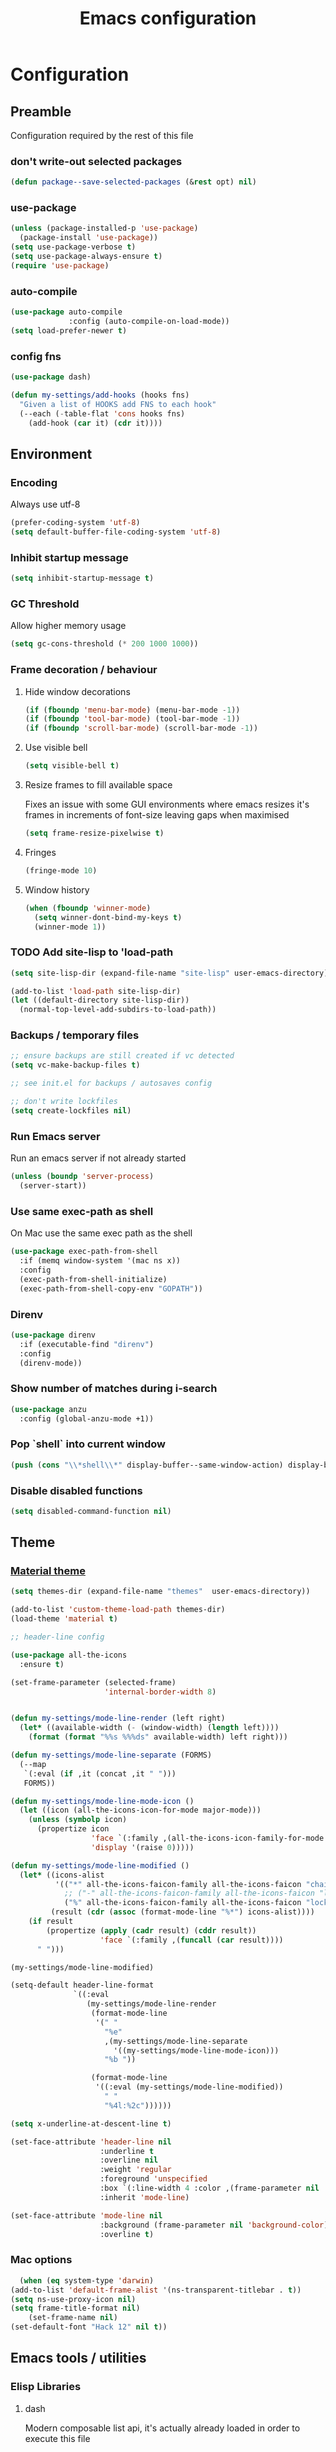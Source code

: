 #+TITLE: Emacs configuration
#+PROPERTY: header-args               :results silent
#+PROPERTY: header-args:emacs-lisp    :tangle yes

* Configuration
** Preamble
   Configuration required by the rest of this file

*** don't write-out selected packages
    #+BEGIN_SRC emacs-lisp
      (defun package--save-selected-packages (&rest opt) nil)
    #+END_SRC

*** use-package
    #+BEGIN_SRC emacs-lisp
  (unless (package-installed-p 'use-package)
    (package-install 'use-package))
  (setq use-package-verbose t)
  (setq use-package-always-ensure t)
  (require 'use-package)
    #+END_SRC

*** auto-compile
    #+BEGIN_SRC emacs-lisp
  (use-package auto-compile
               :config (auto-compile-on-load-mode))
  (setq load-prefer-newer t)
    #+END_SRC

*** config fns
    #+BEGIN_SRC emacs-lisp
      (use-package dash)

      (defun my-settings/add-hooks (hooks fns)
        "Given a list of HOOKS add FNS to each hook"
        (--each (-table-flat 'cons hooks fns)
          (add-hook (car it) (cdr it))))    
    #+END_SRC

** Environment
*** Encoding
    Always use utf-8
    #+BEGIN_SRC emacs-lisp
      (prefer-coding-system 'utf-8)
      (setq default-buffer-file-coding-system 'utf-8)
    #+end_src
    
*** Inhibit startup message
    #+BEGIN_SRC emacs-lisp
      (setq inhibit-startup-message t)
    #+END_SRC
    
*** GC Threshold
    Allow higher memory usage
    #+BEGIN_SRC emacs-lisp
      (setq gc-cons-threshold (* 200 1000 1000))
    #+END_SRC

*** Frame decoration / behaviour
**** Hide window decorations
     #+BEGIN_SRC emacs-lisp
      (if (fboundp 'menu-bar-mode) (menu-bar-mode -1))
      (if (fboundp 'tool-bar-mode) (tool-bar-mode -1))
      (if (fboundp 'scroll-bar-mode) (scroll-bar-mode -1))
     #+END_SRC

**** Use visible bell
     #+BEGIN_SRC emacs-lisp
      (setq visible-bell t)
     #+END_SRC

**** Resize frames to fill available space
     Fixes an issue with some GUI environments where emacs resizes
     it's frames in increments of font-size leaving gaps when
     maximised
     #+BEGIN_SRC emacs-lisp
      (setq frame-resize-pixelwise t)
     #+END_SRC

**** Fringes
     #+BEGIN_SRC emacs-lisp
    (fringe-mode 10)
     #+END_SRC

**** Window history
     #+BEGIN_SRC emacs-lisp
       (when (fboundp 'winner-mode)
         (setq winner-dont-bind-my-keys t)
         (winner-mode 1))
     #+END_SRC

*** TODO Add site-lisp to 'load-path
    #+BEGIN_SRC emacs-lisp
      (setq site-lisp-dir (expand-file-name "site-lisp" user-emacs-directory))

      (add-to-list 'load-path site-lisp-dir)
      (let ((default-directory site-lisp-dir))
        (normal-top-level-add-subdirs-to-load-path))
    #+END_SRC

*** Backups / temporary files
    #+BEGIN_SRC emacs-lisp
      ;; ensure backups are still created if vc detected
      (setq vc-make-backup-files t)

      ;; see init.el for backups / autosaves config

      ;; don't write lockfiles
      (setq create-lockfiles nil)
    #+END_SRC

*** Run Emacs server
    Run an emacs server if not already started
    #+BEGIN_SRC emacs-lisp
  (unless (boundp 'server-process)
    (server-start))
    #+END_SRC
    
*** Use same exec-path as shell
    On Mac use the same exec path as the shell
    #+BEGIN_SRC emacs-lisp
      (use-package exec-path-from-shell
        :if (memq window-system '(mac ns x))
        :config
        (exec-path-from-shell-initialize)
        (exec-path-from-shell-copy-env "GOPATH"))
    #+END_SRC
    
*** Direnv
     #+BEGIN_SRC emacs-lisp
       (use-package direnv
         :if (executable-find "direnv")
         :config
         (direnv-mode))
    #+END_SRC

*** Show number of matches during i-search
    #+BEGIN_SRC emacs-lisp
      (use-package anzu
        :config (global-anzu-mode +1))
    #+END_SRC
*** Pop `shell` into current window
    #+BEGIN_SRC emacs-lisp
      (push (cons "\\*shell\\*" display-buffer--same-window-action) display-buffer-alist)
    #+END_SRC
*** Disable disabled functions
    #+BEGIN_SRC emacs-lisp
      (setq disabled-command-function nil)
    #+END_SRC
** Theme
*** [[https://github.com/cpaulik/emacs-material-theme][Material theme]]
    #+BEGIN_SRC emacs-lisp
      (setq themes-dir (expand-file-name "themes"  user-emacs-directory))

      (add-to-list 'custom-theme-load-path themes-dir)
      (load-theme 'material t)

      ;; header-line config

      (use-package all-the-icons
        :ensure t)

      (set-frame-parameter (selected-frame)
                           'internal-border-width 8)


      (defun my-settings/mode-line-render (left right)
        (let* ((available-width (- (window-width) (length left))))
          (format (format "%%s %%%ds" available-width) left right)))

      (defun my-settings/mode-line-separate (FORMS)
        (--map
         `(:eval (if ,it (concat ,it " ")))
         FORMS))

      (defun my-settings/mode-line-mode-icon ()
        (let ((icon (all-the-icons-icon-for-mode major-mode)))
          (unless (symbolp icon)
            (propertize icon
                        'face `(:family ,(all-the-icons-icon-family-for-mode major-mode) :inherit)
                        'display '(raise 0)))))

      (defun my-settings/mode-line-modified ()
        (let* ((icons-alist
                '(("*" all-the-icons-faicon-family all-the-icons-faicon "chain-broken" :height 1.2 :v-adjust -0.0)
                  ;; ("-" all-the-icons-faicon-family all-the-icons-faicon "link" :height 1.2 :v-adjust -0.0)
                  ("%" all-the-icons-faicon-family all-the-icons-faicon "lock" :height 1.2 :v-adjust -0.0)))
               (result (cdr (assoc (format-mode-line "%*") icons-alist))))
          (if result
              (propertize (apply (cadr result) (cddr result))
                          'face `(:family ,(funcall (car result))))
            " ")))

      (my-settings/mode-line-modified)

      (setq-default header-line-format
                    `((:eval
                       (my-settings/mode-line-render
                        (format-mode-line
                         '(" "
                           "%e"
                           ,(my-settings/mode-line-separate
                             '((my-settings/mode-line-mode-icon)))
                           "%b "))

                        (format-mode-line
                         '((:eval (my-settings/mode-line-modified))
                           " "
                           "%4l:%2c"))))))

      (setq x-underline-at-descent-line t)

      (set-face-attribute 'header-line nil
                          :underline t
                          :overline nil
                          :weight 'regular
                          :foreground 'unspecified
                          :box `(:line-width 4 :color ,(frame-parameter nil 'background-color))
                          :inherit 'mode-line)

      (set-face-attribute 'mode-line nil
                          :background (frame-parameter nil 'background-color)
                          :overline t)
    #+END_SRC

*** Mac options
    #+BEGIN_SRC emacs-lisp
      (when (eq system-type 'darwin)
	(add-to-list 'default-frame-alist '(ns-transparent-titlebar . t))
	(setq ns-use-proxy-icon nil)
	(setq frame-title-format nil)
        (set-frame-name nil)
	(set-default-font "Hack 12" nil t))
    #+END_SRC
** Emacs tools / utilities
*** Elisp Libraries
**** dash
     Modern composable list api, it's actually already loaded in order
     to execute this file

**** request
     Handy http lib
     #+BEGIN_SRC emacs-lisp
(use-package request)
     #+END_SRC

**** TODO Hydra
     Modal-style fn / key-bind maps
     #+BEGIN_SRC emacs-lisp
   (use-package  hydra)
     #+END_SRC

*** Auto-completion
    Use company for global auto-completion.
    #+BEGIN_SRC emacs-lisp
      (use-package company
	:demand
	:config (progn
		  (setq company-dabbrev-downcase nil)
		  (global-company-mode)))
    #+END_SRC

*** Editing
**** tabs
     no thank you.
     #+BEGIN_SRC emacs-lisp
  (setq-default indent-tabs-mode nil)
     #+END_SRC

**** .editorconfig
     #+BEGIN_SRC emacs-lisp
       (use-package editorconfig
         :ensure t
         :config (editorconfig-mode 1))
     #+END_SRC
**** highlight matching delimiters
     Highlight matching delimiters =(=, =[=, ={= etc. by colour and show the
     current matching delimiter explicitly.
     #+BEGIN_SRC emacs-lisp
       (use-package rainbow-delimiters)
       (show-paren-mode)
     #+END_SRC

**** multiple cursors
     Have multiple editing cursors at once
     #+BEGIN_SRC emacs-lisp
       (use-package multiple-cursors
         :commands (mc/edit-beginnings-of-lines mc/edit-ends-of-lines mc/edit-lines)
         :functions hydra-multiple-cursors-menu/body
         :init (progn
                 (defhydra hydra-multiple-cursors-menu (:color blue)
                   "multiple-cursors"
                   ("a" mc/edit-beginnings-of-lines "edit beginnings")
                   ("e" mc/edit-ends-of-lines "edit ends")
                   ("c" mc/edit-lines "edit column")))
         :bind ("C-c m" . hydra-multiple-cursors-menu/body))
     #+END_SRC

**** expand region
     (Modally) Expand a region selection by the next-most semantic boundary
     #+BEGIN_SRC emacs-lisp
  (use-package expand-region
    :bind (("C-=" . er/expand-region)))
     #+END_SRC
     
**** show possible keys
     After a prefix is pressed show what possible further key
     combinations are available
     #+BEGIN_SRC emacs-lisp
       (use-package which-key)
     #+END_SRC

**** use prelude move to beginning of line
     Copied from [[https://github.com/bbatsov/prelude][Emacs Prelude]], toggles between moving to line
     beginning and first non-whitespace character
     #+BEGIN_SRC emacs-lisp
(require 'prelude-move-beginning-of-line)
(global-set-key [remap move-beginning-of-line]
                'prelude-move-beginning-of-line)     
     #+END_SRC

**** move lines
     Transpose the current line or region up or down
     #+BEGIN_SRC emacs-lisp
(require 'move-lines)
(move-lines-binding)
     #+END_SRC

**** editor config
    #+BEGIN_SRC emacs-lisp
      (use-package editorconfig
        :demand)
    #+END_SRC

**** window selection
    #+BEGIN_SRC emacs-lisp
      (use-package windmove-hydra
        :after hydra
        :load-path "site-lisp")
    #+END_SRC

**** hide mode-line
    #+BEGIN_SRC emacs-lisp
      (use-package hidden-mode-line-mode
        :bind ("C-c m" . hidden-mode-line-mode)
        :load-path "site-lisp")
    #+END_SRC

*** Dired
**** Dired+    
     Extension fns for dired
     #+BEGIN_SRC emacs-lisp
    (require 'dired+)
     #+END_SRC

**** Omit files
     Omit '=.=', '=..=', auto-save, lock and temporary files when hiding in dired
     #+BEGIN_SRC emacs-lisp
       (setq dired-omit-files "^\\.?#\\|^\\.$\\|^\\.\\.$\\|^#.*#$")
     #+END_SRC

**** Prevent clash with C-o
     #+BEGIN_SRC emacs-lisp
       (define-key dired-mode-map "\C-o" nil)
     #+END_SRC
*** Buffer naming
    Change the default behaviour of appending '<2>' etc. to duplicate
    buffer names to instead derive a new name by expanding the file path
    #+BEGIN_SRC emacs-lisp
  (require 'uniquify)
  (setq uniquify-buffer-name-style 'forward)
    #+END_SRC

*** Helm
    A generic fuzzy-matching interface to lots of sources. Can select
    from buffers, fns, tags, regexp matches etc. etc.
    #+BEGIN_SRC emacs-lisp
      (use-package helm
        :bind (("M-x"     . helm-M-x)
               ("C-x C-f" . helm-find-files)
               ("C-x C-p" . helm-browse-project)
               ("C-x b"   . helm-buffers-list)
               ("C-x C-b" . helm-buffers-list))
        :config (progn
                  (helm-mode t))
        :demand)

      ;; Extend helm project search to understand git
      (use-package helm-ls-git
        :after helm)

      ;; Silver searcher search
      (use-package helm-ag
        :bind (("C-S-s" . helm-ag-project-root)))
    #+END_SRC

*** Ediff
    Use single-frame setup and restore previous window configuration on quit
     #+BEGIN_SRC emacs-lisp
       (setq ediff-window-setup-function 'ediff-setup-windows-plain)

       (defvar my-ediff-last-windows nil)

       (defun my-store-pre-ediff-winconfig ()
         (setq my-ediff-last-windows (current-window-configuration)))

       (defun my-restore-pre-ediff-winconfig ()
         (set-window-configuration my-ediff-last-windows))

       (add-hook 'ediff-before-setup-hook #'my-store-pre-ediff-winconfig)
       (add-hook 'ediff-quit-hook #'my-restore-pre-ediff-winconfig)
     #+END_SRC
*** Eww
**** Title advice
     Use url as buffer name if page doesn't provide a title
     #+BEGIN_SRC emacs-lisp
       (defadvice eww-render (after set-eww-buffer-name activate)
         (rename-buffer (concat "*eww-" (or eww-current-title
                                            (if (string-match "://" eww-current-url)
                                                (substring eww-current-url (match-beginning 0))
                                              eww-current-url))
                                "*") t))
     #+END_SRC
*** Treemacs
     #+BEGIN_SRC emacs-lisp :exports nil
       (use-package treemacs
         :config
         (treemacs-resize-icons 44))

       (use-package treemacs-magit
         :after treemacs magit)
     #+END_SRC
*** emojify
     #+BEGIN_SRC emacs-lisp
       (use-package emojify
         :ensure t
         :config
         (emojify-set-emoji-styles '(unicode))
         (global-emojify-mode))
     #+END_SRC
** Restclient
*** Mode
    #+BEGIN_SRC emacs-lisp
      (use-package restclient
              :load-path "site-lisp/vendored/restclient.el")
    #+END_SRC
** Verb
    #+BEGIN_SRC emacs-lisp
      (use-package verb
        :after org
        :config
        (define-key org-mode-map (kbd "C-c C-r") verb-command-map)
        (setq verb-auto-kill-response-buffers t))
    #+END_SRC
** Org
*** Global key bindings
    #+BEGIN_SRC emacs-lisp
     (global-set-key "\C-cl" 'org-store-link)
     (global-set-key "\C-ca" 'org-agenda)
     (global-set-key "\C-cb" 'org-iswitchb)
     (global-set-key "\C-cc" 'org-capture)
    #+END_SRC

*** Settings
    #+BEGIN_SRC emacs-lisp
      (defun my-settings/org-file (name)
        "Resolve the location of org file NAME"
        (let ((org-dir (expand-file-name "~/org")))
          (expand-file-name name org-dir)))

      (add-to-list 'auto-mode-alist '("\\.org$" . org-mode))

      (let ((todo  (my-settings/org-file "todo.org"))
            (done   (my-settings/org-file "done.org")))
        (setq org-agenda-files (list todo))
        (setq org-default-notes-file nil)
        (setq org-completion-use-ido nil)
        (setq org-log-done nil)
        (setq org-outline-path-complete-in-steps nil)
        (setq org-refile-targets `((,done  :maxlevel . 1)))
        (setq org-refile-use-outline-path t)
        (setq org-outline-path-complete-in-steps nil)
        ;; (setq org-capture-templates (list
        ;;                              `("i" "Idea for later review" entry (file ,inbox) "* %?")
        ;;                              `("a" "A new action" entry (file+headline ,active "Actions") "* %? %^g")
        ;;                              `("p" "A new project" entry (file+headline ,active "Projects") "* %?")))
        (setq org-export-with-toc nil)
        (setq org-export-backends '(ascii html icalendar latex md odt))

        ;; export github-flavoured markdown
        (use-package ox-gfm
          :config (add-to-list 'org-export-backends 'gfm)))
    #+END_SRC

*** Dired links
    Create org links to dired directories
    #+BEGIN_SRC emacs-lisp
    (require 'org-dired-link)
    #+END_SRC

*** Org-Trello
    Download/Upload trello boards as org files
    #+BEGIN_SRC emacs-lisp
      (add-to-list 'auto-mode-alist '("\\.trello$" . org-mode))
      (use-package org-trello
        :mode "\\.trello$"
	:config (setq org-trello-current-prefix-keybinding "C-c o"))
    #+END_SRC

*** Babel
#+BEGIN_SRC emacs-lisp :tangle yes
  (org-babel-do-load-languages
   'org-babel-load-languages
   '((dot . t)
     (emacs-lisp . t)
     (restclient . t)
     (verb . t)))

  (setq org-confirm-babel-evaluate (lambda (lang body)
                                     (cond ((string= lang "dot") nil)
                                           ((string= lang "verb") nil)
                                           (t t))))

  (add-hook 'org-babel-after-execute-hook (lambda ()
                                            (when org-inline-image-overlays
                                              (org-redisplay-inline-images))))

#+END_SRC
**** ob-restclient
#+BEGIN_SRC emacs-lisp
  (use-package ob-restclient
    :after restclient)
#+END_SRC
** Magit
   Effective and very complete UI for git commit and history
   manipulation.
   #+BEGIN_SRC emacs-lisp
     (use-package git-commit)
     (use-package orgit)
     (use-package magit
       :commands magit-status
       :config (add-to-list 'same-window-regexps "magit: .*"))
   #+END_SRC

** Languages / Smaller Tools
*** Generic
**** LSP mode
     #+BEGIN_SRC emacs-lisp
       (use-package lsp-mode :commands lsp :pin melpa)

       (use-package lsp-ui :commands lsp-ui-mode :pin melpa)
       (use-package company-lsp :commands company-lsp :pin melpa)
       (use-package helm-lsp :after helm :pin melpa)
     #+END_SRC

*** Lisp

**** Paredit
     Delightful semantic lisp editing and manipulation
     #+BEGIN_SRC emacs-lisp
     (use-package paredit)
     #+END_SRC

**** Common hooks
     I like to have a common editing experience across lisp modes, so
     here I declare a utility fn for setting up mode hooks
     #+BEGIN_SRC emacs-lisp
       (defun my-settings/add-lisp-hooks (hooks)
         "Add common lisp mode fns to HOOKS"
         (my-settings/add-hooks hooks
                                '(paredit-mode
                                  rainbow-delimiters-mode
                                  eldoc-mode)))
     #+END_SRC     

**** Emacs lisp
     #+BEGIN_SRC emacs-lisp
       (my-settings/add-lisp-hooks
        '(emacs-lisp-mode-hook))
     #+END_SRC

**** Clojure

***** clojure-mode
      #+BEGIN_SRC emacs-lisp
        (use-package clojure-mode
          :mode (("\\(?:build\\|profile\\)\\.boot\\'" . clojure-mode)
                 ("\\.cljs\\'" . clojurescript-mode)
                 ("\\.cljx\\'" . clojurex-mode)
                 ("\\.cljc\\'" . clojurec-mode)
                 ("\\.\\(clj\\|dtm\\|edn\\)\\'" . clojure-mode))
          :config (my-settings/add-lisp-hooks
                   '(clojure-mode-hook
                     clojurescript-mode-hook)))
      #+END_SRC

***** cider
      Emacs ide for clojure development, see it's [[https://github.com/clojure-emacs/cider][github page]] for more
      info
      #+BEGIN_SRC emacs-lisp
        (use-package cider
          :after clojure-mode
          :config (progn
                    (setq nrepl-hide-special-buffers t)
                    (setq cider-repl-pop-to-buffer-on-connect nil)
                    (setq cider-show-error-buffer nil)
                    (setq cider-repl-use-pretty-printing t)

                    (my-settings/add-lisp-hooks
                     '(cider-mode-hook
                       cider-repl-mode-hook))))

      #+END_SRC

***** clj-refactor
      Refactoring fns for clojure, requires nrepl middleware to fully
      function.
      #+BEGIN_SRC emacs-lisp
        (use-package clj-refactor
          :bind (:map clojure-mode-map
                 ("C-c C-m" . hydra-cljr-help-menu/body)
                 :map clojurescript-mode-map
                 ("C-c C-m" . hydra-cljr-help-menu/body))
          :config (progn
                    (setq cljr-warn-on-eval nil)

                    (my-settings/add-hooks
                     '(clojure-mode-hook
                       clojurescript-mode-hook)
                     '((lambda () (yas-minor-mode 1))))))
      #+END_SRC

*** Haskell
    #+BEGIN_SRC emacs-lisp
      (use-package haskell-mode
        :mode (("\\.hsc\\'" . haskell-mode)
               ("\\.l[gh]s\\'" . literate-haskell-mode)
               ("\\.[gh]s\\'" . haskell-mode)
               ("\\.cabal\\'" . haskell-cabal-mode)
               ("\\.chs\\'" . haskell-c2hs-mode)
               ("\\.ghci\\'" . ghci-script-mode)
               ("\\.dump-simpl\\'" . ghc-core-mode)
               ("\\.hcr\\'" . ghc-core-mode)))
    #+END_SRC

*** Go
    Requires some additional tools:
 - golang.org/x/tools/cmd/goimports
 - github.com/rogpeppe/godef
 - github.com/stamblerre/gocode
 - golang.org/x/tools/cmd/guru

    #+BEGIN_SRC emacs-lisp
      (use-package go-mode
        :mode "\\.go\\'"
        :hook ((go-mode . flycheck-mode)
               (go-mode . lsp))
        :config 
        (defun my-go-mode-before-save-hook ()
          (when (eq major-mode 'go-mode)
            (lsp-format-buffer)
            (lsp-organize-imports)))

        (add-hook 'before-save-hook #'my-go-mode-before-save-hook))
    #+END_SRC

*** Ruby
    #+BEGIN_SRC emacs-lisp
      (use-package ruby-mode
        :mode "\\(?:\\.rb\\|ru\\|rake\\|thor\\|jbuilder\\|gemspec\\|podspec\\|/\\(?:Gem\\|Rake\\|Cap\\|Thor\\|Vagrant\\|Guard\\|Pod\\)file\\)\\'"
        :hook (ruby-mode . flycheck-mode)
        :config
        (setq ruby-insert-encoding-magic-comment nil)
        (defun custom-bundle-exec-flycheck-command-wrapper-function (command)
          (let ((executable (car command))
                (args (cdr command)))
            (if (string-match-p "rubocop$" executable)
                (append '("bundle" "exec" "rubocop") args)
              command)))
        (setq flycheck-command-wrapper-function 'custom-bundle-exec-flycheck-command-wrapper-function))

      (use-package inf-ruby)

      (use-package robe
        :after (ruby-mode inf-ruby)
        :hook (ruby-mode . robe-mode))
    #+END_SRC

*** Markup Languages
**** markdown
     #+BEGIN_SRC emacs-lisp
       (use-package markdown-mode
         :mode (("\\.md\\'" . markdown-mode)
                ("\\.text\\'" . markdown-mode)
                ("\\.markdown\\'" . markdown-mode)))
     #+END_SRC

**** yaml
     #+BEGIN_SRC emacs-lisp
       (use-package yaml-mode
         :mode "\\.e?ya?ml$")
     #+END_SRC

**** xml
     Use nxml-mode for xml files
     #+BEGIN_SRC emacs-lisp
       (add-to-list 'auto-mode-alist '("\\.xml\\'"  . nxml-mode))
       (add-to-list 'auto-mode-alist '("\\.xslt\\'" . nxml-mode))

       (add-to-list 'hs-special-modes-alist
                    '(nxml-mode
                      "<!--\\|<[^/>]*[^/]>"
                      "-->\\|</[^/>]*[^/]>"

                      "<!--"
                      sgml-skip-tag-forward
                      nil))
       (add-hook 'nxml-mode-hook 'hs-minor-mode)
       (eval-after-load 'nxml-mode
         '(define-key nxml-mode-map (kbd "C-c h") 'hs-toggle-hiding))
     #+END_SRC
     
**** json
     #+BEGIN_SRC emacs-lisp
       (use-package json-mode
         :mode (("\\.jsonld$" . json-mode)
                ("\\.json$" . json-mode)))

       (use-package jq-mode)
     #+END_SRC

*** js
     #+BEGIN_SRC emacs-lisp
       (use-package indium
         :commands (indium-run-node)
         :hook (js2-mode . indium-interaction-mode))

       (use-package typescript-mode
         :mode "\\.ts$")

       (use-package tide
         :hook ((typescript-mode . tide-setup)
                (typescript-mode . flycheck-mode))
         :pin melpa)

       (use-package grunt
         :init (setq grunt-base-command "./node_modules/.bin/grunt")
         :commands (grunt-exec))

       (setq js-indent-level 2)
     #+END_SRC
     
*** java
    #+BEGIN_SRC emacs-lisp
      (use-package log4j-mode
        :mode "\\.log\\'")

      (use-package lsp-java
        :after lsp-mode
        :hook (java-mode . lsp))
    #+END_SRC

*** CSharp
    Configured to use [[https://github.com/OmniSharp/omnisharp-roslyn][Omnisharp server]] for providing ide features

    [[https://github.com/OmniSharp/omnisharp-emacs][omnisharp-emacs]] plugs into flycheck, eldoc and company and
    provides access to refactoring fns.

    Also using my own [[*Hydra][Hydra]] as a menu for the non-automatic features.
    #+BEGIN_SRC emacs-lisp
      (use-package flycheck :pin melpa)

      (use-package csharp-mode
        :mode "\\.cs$"
        :functions hydra-csharp-menu/body
        :bind (:map csharp-mode-map
                    ("C-c C-c" . hydra-csharp-menu/body))
        :config (progn
                  (add-to-list 'load-path (expand-file-name "vendored/omnisharp-emacs" site-lisp-dir))
                  (require 'omnisharp)

                  (defhydra hydra-csharp-menu (:color blue)
                    "CSharp Editing Action:\n"
                    ("r" omnisharp-rename-interactively "rename")
                    ("R" omnisharp-run-code-action-refactoring "refactor")
                    ("f" omnisharp-helm-find-symbols "find symbol")
                    ("u" omnisharp-helm-find-usages "find usages")
                    ("F" omnisharp-fix-usings "fix usings"))

                  (eval-after-load 'company
                    '(add-to-list 'company-backends 'company-omnisharp))

                  (my-settings/add-hooks
                   '(csharp-mode-hook)
                   '(omnisharp-mode
                     flycheck-mode
                     eldoc-mode
                     rainbow-delimiters-mode))))
    #+END_SRC

*** Docker
    #+BEGIN_SRC emacs-lisp
      (use-package dockerfile-mode
        :mode "Dockerfile\\'")

      (use-package docker-compose-mode
        :mode "docker-compose[^/]*\\.yml\\'")
    #+END_SRC

*** Terraform
    #+BEGIN_SRC emacs-lisp
          (use-package terraform-mode
            :mode "\\.tf$")

          (use-package company-terraform
            :config (progn
                      (company-terraform-init)))
    #+END_SRC

*** Kubernetes
    #+BEGIN_SRC emacs-lisp
      (use-package kubernetes
        :commands (kubernetes-overview))
    #+END_SRC
** OSX
   Some specific configuration when running on Mac OSX

    #+BEGIN_SRC emacs-lisp
      (when (memq window-system '(max ns))

        ;; apple uk keyboard places hash as alt+3

        (defun osx--insert-hash ()
          (interactive)
          (insert "#"))

        ;; switch to editing files in intellij

        (defun osx--open-in-intellij ()
          (interactive)
          (progn
            (shell-command
             (format "idea --line %d %s"
                     (line-number-at-pos)
                     (buffer-file-name)))
            (start-process-shell-command "Switch to IntelliJ" nil
                                         "osascript -e 'activate application \"IntelliJ IDEA\"'")))

        ;; set a default emoji-font for all frames

        (add-hook 'after-make-frame-functions
                  (lambda (frame)
                    (set-fontset-font t 'symbol (font-spec :family "Apple Color Emoji")
                                      frame 'prepend)
                    (set-fontset-font t 'unicode (font-spec :family "Apple Color Emoji")
                                      frame 'prepend)))

        ;; macos has visual glitches with visible-bell

        (setq visible-bell nil)
        (setq ring-bell-function (lambda ()
                                   (invert-face 'mode-line)
                                   (run-with-timer 0.1 nil 'invert-face 'mode-line))))
    #+END_SRC

   
** Epilogue
   Actions which need to be taken after other config

*** Desktop
    Remember what I've been doing between sessions
    #+BEGIN_SRC emacs-lisp
      (desktop-save-mode)
      (desktop-read)
    #+END_SRC
